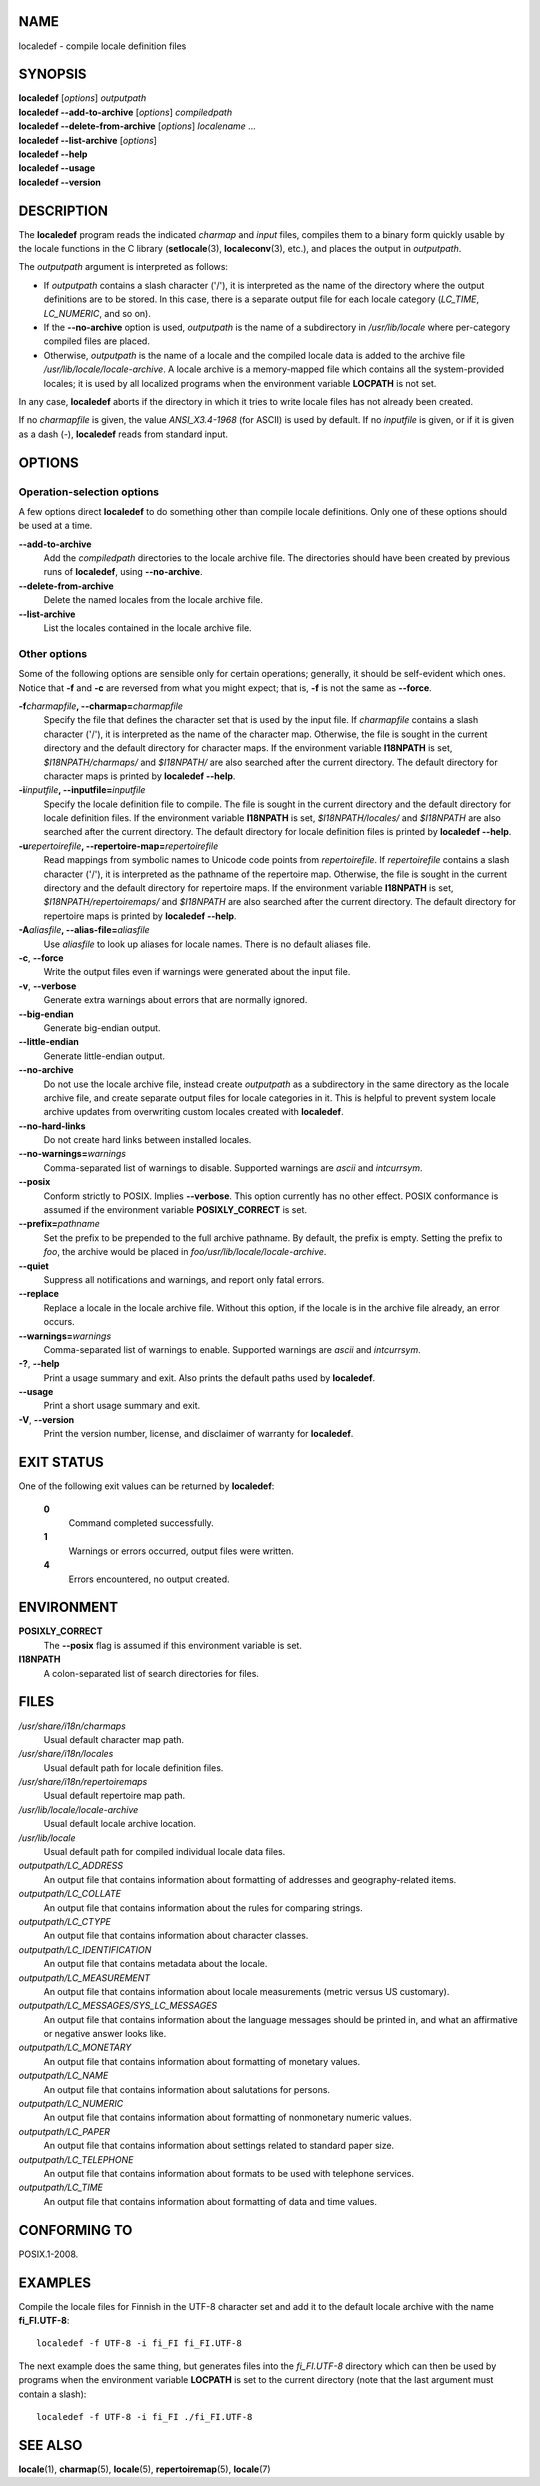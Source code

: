 NAME
====

localedef - compile locale definition files

SYNOPSIS
========

| **localedef** [*options*] *outputpath*
| **localedef --add-to-archive** [*options*] *compiledpath*
| **localedef --delete-from-archive** [*options*] *localename* ...
| **localedef --list-archive** [*options*]
| **localedef --help**
| **localedef --usage**
| **localedef --version**

DESCRIPTION
===========

The **localedef** program reads the indicated *charmap* and *input*
files, compiles them to a binary form quickly usable by the locale
functions in the C library (**setlocale**\ (3), **localeconv**\ (3),
etc.), and places the output in *outputpath*.

The *outputpath* argument is interpreted as follows:

-  If *outputpath* contains a slash character ('/'), it is interpreted
   as the name of the directory where the output definitions are to be
   stored. In this case, there is a separate output file for each locale
   category (*LC_TIME*, *LC_NUMERIC*, and so on).

-  If the **--no-archive** option is used, *outputpath* is the name of a
   subdirectory in */usr/lib/locale* where per-category compiled files
   are placed.

-  Otherwise, *outputpath* is the name of a locale and the compiled
   locale data is added to the archive file
   */usr/lib/locale/locale-archive*. A locale archive is a memory-mapped
   file which contains all the system-provided locales; it is used by
   all localized programs when the environment variable **LOCPATH** is
   not set.

In any case, **localedef** aborts if the directory in which it tries to
write locale files has not already been created.

If no *charmapfile* is given, the value *ANSI_X3.4-1968* (for ASCII) is
used by default. If no *inputfile* is given, or if it is given as a dash
(-), **localedef** reads from standard input.

OPTIONS
=======

Operation-selection options
---------------------------

A few options direct **localedef** to do something other than compile
locale definitions. Only one of these options should be used at a time.

**--add-to-archive**
   Add the *compiledpath* directories to the locale archive file. The
   directories should have been created by previous runs of
   **localedef**, using **--no-archive**.

**--delete-from-archive**
   Delete the named locales from the locale archive file.

**--list-archive**
   List the locales contained in the locale archive file.

Other options
-------------

Some of the following options are sensible only for certain operations;
generally, it should be self-evident which ones. Notice that **-f** and
**-c** are reversed from what you might expect; that is, **-f** is not
the same as **--force**.

**-f**\ *charmapfile*\ **, --charmap=**\ *charmapfile*
   Specify the file that defines the character set that is used by the
   input file. If *charmapfile* contains a slash character ('/'), it is
   interpreted as the name of the character map. Otherwise, the file is
   sought in the current directory and the default directory for
   character maps. If the environment variable **I18NPATH** is set,
   *$I18NPATH/charmaps/* and *$I18NPATH/* are also searched after the
   current directory. The default directory for character maps is
   printed by **localedef --help**.

**-i**\ *inputfile*\ **, --inputfile=**\ *inputfile*
   Specify the locale definition file to compile. The file is sought in
   the current directory and the default directory for locale definition
   files. If the environment variable **I18NPATH** is set,
   *$I18NPATH/locales/* and *$I18NPATH* are also searched after the
   current directory. The default directory for locale definition files
   is printed by **localedef --help**.

**-u**\ *repertoirefile*\ **, --repertoire-map=**\ *repertoirefile*
   Read mappings from symbolic names to Unicode code points from
   *repertoirefile*. If *repertoirefile* contains a slash character
   ('/'), it is interpreted as the pathname of the repertoire map.
   Otherwise, the file is sought in the current directory and the
   default directory for repertoire maps. If the environment variable
   **I18NPATH** is set, *$I18NPATH/repertoiremaps/* and *$I18NPATH* are
   also searched after the current directory. The default directory for
   repertoire maps is printed by **localedef --help**.

**-A**\ *aliasfile*\ **, --alias-file=**\ *aliasfile*
   Use *aliasfile* to look up aliases for locale names. There is no
   default aliases file.

**-c**, **--force**
   Write the output files even if warnings were generated about the
   input file.

**-v**, **--verbose**
   Generate extra warnings about errors that are normally ignored.

**--big-endian**
   Generate big-endian output.

**--little-endian**
   Generate little-endian output.

**--no-archive**
   Do not use the locale archive file, instead create *outputpath* as a
   subdirectory in the same directory as the locale archive file, and
   create separate output files for locale categories in it. This is
   helpful to prevent system locale archive updates from overwriting
   custom locales created with **localedef**.

**--no-hard-links**
   Do not create hard links between installed locales.

**--no-warnings=**\ *warnings*
   Comma-separated list of warnings to disable. Supported warnings are
   *ascii* and *intcurrsym*.

**--posix**
   Conform strictly to POSIX. Implies **--verbose**. This option
   currently has no other effect. POSIX conformance is assumed if the
   environment variable **POSIXLY_CORRECT** is set.

**--prefix=**\ *pathname*
   Set the prefix to be prepended to the full archive pathname. By
   default, the prefix is empty. Setting the prefix to *foo*, the
   archive would be placed in *foo/usr/lib/locale/locale-archive*.

**--quiet**
   Suppress all notifications and warnings, and report only fatal
   errors.

**--replace**
   Replace a locale in the locale archive file. Without this option, if
   the locale is in the archive file already, an error occurs.

**--warnings=**\ *warnings*
   Comma-separated list of warnings to enable. Supported warnings are
   *ascii* and *intcurrsym*.

**-?**, **--help**
   Print a usage summary and exit. Also prints the default paths used by
   **localedef**.

**--usage**
   Print a short usage summary and exit.

**-V**, **--version**
   Print the version number, license, and disclaimer of warranty for
   **localedef**.

EXIT STATUS
===========

One of the following exit values can be returned by **localedef**:

   **0**
      Command completed successfully.

   **1**
      Warnings or errors occurred, output files were written.

   **4**
      Errors encountered, no output created.

ENVIRONMENT
===========

**POSIXLY_CORRECT**
   The **--posix** flag is assumed if this environment variable is set.

**I18NPATH**
   A colon-separated list of search directories for files.

FILES
=====

*/usr/share/i18n/charmaps*
   Usual default character map path.

*/usr/share/i18n/locales*
   Usual default path for locale definition files.

*/usr/share/i18n/repertoiremaps*
   Usual default repertoire map path.

*/usr/lib/locale/locale-archive*
   Usual default locale archive location.

*/usr/lib/locale*
   Usual default path for compiled individual locale data files.

*outputpath/LC_ADDRESS*
   An output file that contains information about formatting of
   addresses and geography-related items.

*outputpath/LC_COLLATE*
   An output file that contains information about the rules for
   comparing strings.

*outputpath/LC_CTYPE*
   An output file that contains information about character classes.

*outputpath/LC_IDENTIFICATION*
   An output file that contains metadata about the locale.

*outputpath/LC_MEASUREMENT*
   An output file that contains information about locale measurements
   (metric versus US customary).

*outputpath/LC_MESSAGES/SYS_LC_MESSAGES*
   An output file that contains information about the language messages
   should be printed in, and what an affirmative or negative answer
   looks like.

*outputpath/LC_MONETARY*
   An output file that contains information about formatting of monetary
   values.

*outputpath/LC_NAME*
   An output file that contains information about salutations for
   persons.

*outputpath/LC_NUMERIC*
   An output file that contains information about formatting of
   nonmonetary numeric values.

*outputpath/LC_PAPER*
   An output file that contains information about settings related to
   standard paper size.

*outputpath/LC_TELEPHONE*
   An output file that contains information about formats to be used
   with telephone services.

*outputpath/LC_TIME*
   An output file that contains information about formatting of data and
   time values.

CONFORMING TO
=============

POSIX.1-2008.

EXAMPLES
========

Compile the locale files for Finnish in the UTF-8 character set and add
it to the default locale archive with the name **fi_FI.UTF-8**:

::

   localedef -f UTF-8 -i fi_FI fi_FI.UTF-8

The next example does the same thing, but generates files into the
*fi_FI.UTF-8* directory which can then be used by programs when the
environment variable **LOCPATH** is set to the current directory (note
that the last argument must contain a slash):

::

   localedef -f UTF-8 -i fi_FI ./fi_FI.UTF-8

SEE ALSO
========

**locale**\ (1), **charmap**\ (5), **locale**\ (5),
**repertoiremap**\ (5), **locale**\ (7)
